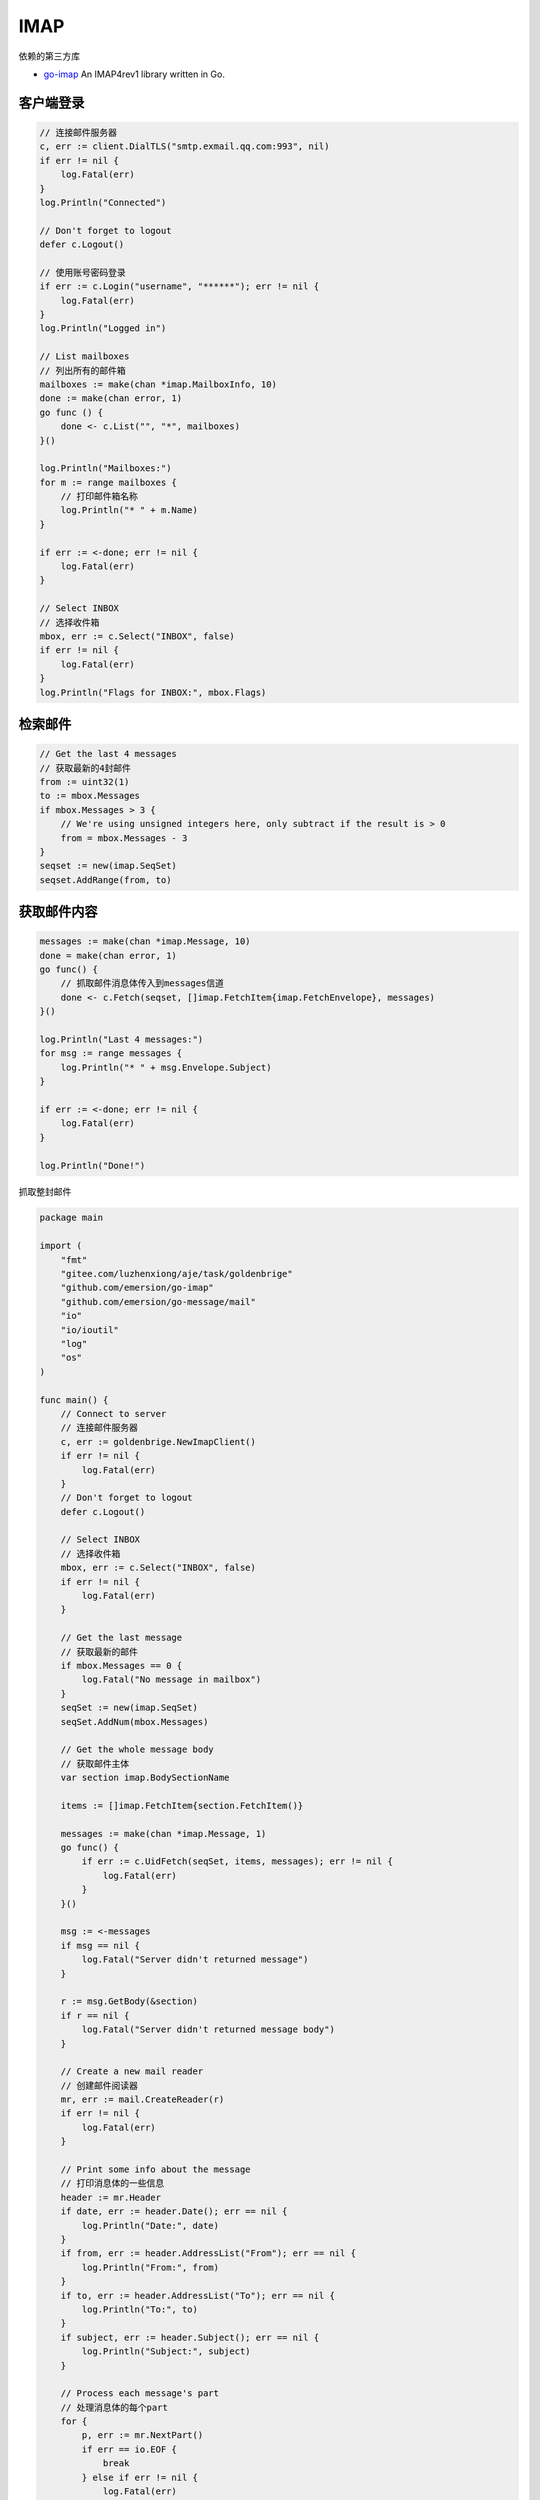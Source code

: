 ========================
IMAP
========================

依赖的第三方库

* `go-imap`_ An IMAP4rev1 library written in Go.

.. _go-imap: https://github.com/emersion/go-imap

客户端登录
------------------------

.. code-block:: go

    // 连接邮件服务器
    c, err := client.DialTLS("smtp.exmail.qq.com:993", nil)
    if err != nil {
        log.Fatal(err)
    }
    log.Println("Connected")

    // Don't forget to logout
    defer c.Logout()

    // 使用账号密码登录
    if err := c.Login("username", "******"); err != nil {
        log.Fatal(err)
    }
    log.Println("Logged in")

    // List mailboxes
    // 列出所有的邮件箱
    mailboxes := make(chan *imap.MailboxInfo, 10)
    done := make(chan error, 1)
    go func () {
        done <- c.List("", "*", mailboxes)
    }()

    log.Println("Mailboxes:")
    for m := range mailboxes {
        // 打印邮件箱名称
        log.Println("* " + m.Name)
    }

    if err := <-done; err != nil {
        log.Fatal(err)
    }

    // Select INBOX
    // 选择收件箱
    mbox, err := c.Select("INBOX", false)
    if err != nil {
        log.Fatal(err)
    }
    log.Println("Flags for INBOX:", mbox.Flags)

检索邮件
----------------------

.. code-block:: go

    // Get the last 4 messages
    // 获取最新的4封邮件
    from := uint32(1)
    to := mbox.Messages
    if mbox.Messages > 3 {
        // We're using unsigned integers here, only subtract if the result is > 0
        from = mbox.Messages - 3
    }
    seqset := new(imap.SeqSet)
    seqset.AddRange(from, to)

获取邮件内容
---------------------------

.. code-block:: go

    messages := make(chan *imap.Message, 10)
    done = make(chan error, 1)
    go func() {
        // 抓取邮件消息体传入到messages信道
        done <- c.Fetch(seqset, []imap.FetchItem{imap.FetchEnvelope}, messages)
    }()

    log.Println("Last 4 messages:")
    for msg := range messages {
        log.Println("* " + msg.Envelope.Subject)
    }

    if err := <-done; err != nil {
        log.Fatal(err)
    }

    log.Println("Done!")

抓取整封邮件

.. code-block:: go

    package main

    import (
        "fmt"
        "gitee.com/luzhenxiong/aje/task/goldenbrige"
        "github.com/emersion/go-imap"
        "github.com/emersion/go-message/mail"
        "io"
        "io/ioutil"
        "log"
        "os"
    )

    func main() {
        // Connect to server
        // 连接邮件服务器
        c, err := goldenbrige.NewImapClient()
        if err != nil {
            log.Fatal(err)
        }
        // Don't forget to logout
        defer c.Logout()

        // Select INBOX
        // 选择收件箱
        mbox, err := c.Select("INBOX", false)
        if err != nil {
            log.Fatal(err)
        }

        // Get the last message
        // 获取最新的邮件
        if mbox.Messages == 0 {
            log.Fatal("No message in mailbox")
        }
        seqSet := new(imap.SeqSet)
        seqSet.AddNum(mbox.Messages)

        // Get the whole message body
        // 获取邮件主体
        var section imap.BodySectionName

        items := []imap.FetchItem{section.FetchItem()}

        messages := make(chan *imap.Message, 1)
        go func() {
            if err := c.UidFetch(seqSet, items, messages); err != nil {
                log.Fatal(err)
            }
        }()

        msg := <-messages
        if msg == nil {
            log.Fatal("Server didn't returned message")
        }

        r := msg.GetBody(&section)
        if r == nil {
            log.Fatal("Server didn't returned message body")
        }

        // Create a new mail reader
        // 创建邮件阅读器
        mr, err := mail.CreateReader(r)
        if err != nil {
            log.Fatal(err)
        }

        // Print some info about the message
        // 打印消息体的一些信息
        header := mr.Header
        if date, err := header.Date(); err == nil {
            log.Println("Date:", date)
        }
        if from, err := header.AddressList("From"); err == nil {
            log.Println("From:", from)
        }
        if to, err := header.AddressList("To"); err == nil {
            log.Println("To:", to)
        }
        if subject, err := header.Subject(); err == nil {
            log.Println("Subject:", subject)
        }

        // Process each message's part
        // 处理消息体的每个part
        for {
            p, err := mr.NextPart()
            if err == io.EOF {
                break
            } else if err != nil {
                log.Fatal(err)
            }

            switch h := p.Header.(type) {
            case *mail.InlineHeader:
                // This is the message's text (can be plain-text or HTML)
                // text或者html
                b, _ := ioutil.ReadAll(p.Body)
                log.Println("Got text: ", string(b))
            case *mail.AttachmentHeader:
                // This is an attachment
                // 附件
                filename, _ := h.Filename()
                log.Println("Got attachment: ", filename)
                b, _ := ioutil.ReadAll(p.Body)
                file, _ := os.OpenFile(filename, os.O_RDWR|os.O_CREATE, os.ModePerm)
                defer file.Close()
                n, err := file.Write(b)
                if err != nil {
                    fmt.Println("写入文件异常", err.Error())
                } else {
                    fmt.Println("写入Ok：", n)
                }

            }
        }
    }

.. seealso::

    上述代码参考自 `wiki`_ 。注意，Python是Fetch RFC822内容，但这里并没有用到 RFC822。

.. _wiki: https://github.com/emersion/go-imap/wiki/Fetching-messages

----------------------------------------

常见问题
========================================

如何做qp解码?
----------------------------------------

在Python的做法::

    subject, decode = decode_header(envelope.subject.decode())[0]
    subject = subject.decode(decode) if decode else str(subject)

在Go，只需要在入口函数开头加入一行代码即可解决

.. code-block:: go

    // 【字符集】  处理us-ascii和utf-8以外的字符集(例如gbk,gb2313等)时,
    imap.CharsetReader = charset.Reader

参考自 https://github.com/emersion/go-imap/wiki/Charset-handling